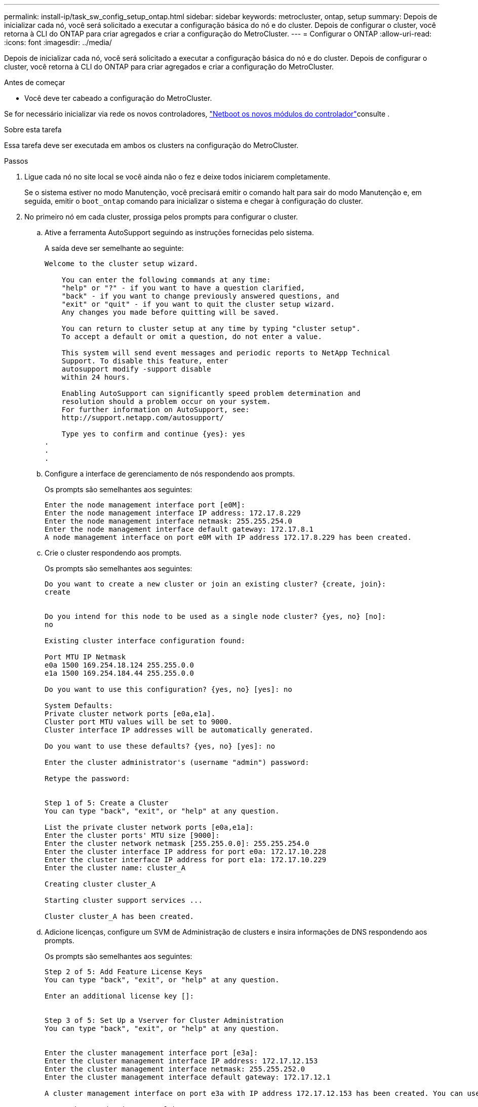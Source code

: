 ---
permalink: install-ip/task_sw_config_setup_ontap.html 
sidebar: sidebar 
keywords: metrocluster, ontap, setup 
summary: Depois de inicializar cada nó, você será solicitado a executar a configuração básica do nó e do cluster. Depois de configurar o cluster, você retorna à CLI do ONTAP para criar agregados e criar a configuração do MetroCluster. 
---
= Configurar o ONTAP
:allow-uri-read: 
:icons: font
:imagesdir: ../media/


[role="lead"]
Depois de inicializar cada nó, você será solicitado a executar a configuração básica do nó e do cluster. Depois de configurar o cluster, você retorna à CLI do ONTAP para criar agregados e criar a configuração do MetroCluster.

.Antes de começar
* Você deve ter cabeado a configuração do MetroCluster.


Se for necessário inicializar via rede os novos controladores, link:../upgrade/task_upgrade_controllers_in_a_four_node_ip_mcc_us_switchover_and_switchback_mcc_ip.html#netboot-the-new-controllers["Netboot os novos módulos do controlador"]consulte .

.Sobre esta tarefa
Essa tarefa deve ser executada em ambos os clusters na configuração do MetroCluster.

.Passos
. Ligue cada nó no site local se você ainda não o fez e deixe todos iniciarem completamente.
+
Se o sistema estiver no modo Manutenção, você precisará emitir o comando halt para sair do modo Manutenção e, em seguida, emitir o `boot_ontap` comando para inicializar o sistema e chegar à configuração do cluster.

. No primeiro nó em cada cluster, prossiga pelos prompts para configurar o cluster.
+
.. Ative a ferramenta AutoSupport seguindo as instruções fornecidas pelo sistema.
+
A saída deve ser semelhante ao seguinte:

+
[listing]
----
Welcome to the cluster setup wizard.

    You can enter the following commands at any time:
    "help" or "?" - if you want to have a question clarified,
    "back" - if you want to change previously answered questions, and
    "exit" or "quit" - if you want to quit the cluster setup wizard.
    Any changes you made before quitting will be saved.

    You can return to cluster setup at any time by typing "cluster setup".
    To accept a default or omit a question, do not enter a value.

    This system will send event messages and periodic reports to NetApp Technical
    Support. To disable this feature, enter
    autosupport modify -support disable
    within 24 hours.

    Enabling AutoSupport can significantly speed problem determination and
    resolution should a problem occur on your system.
    For further information on AutoSupport, see:
    http://support.netapp.com/autosupport/

    Type yes to confirm and continue {yes}: yes
.
.
.
----
.. Configure a interface de gerenciamento de nós respondendo aos prompts.
+
Os prompts são semelhantes aos seguintes:

+
[listing]
----
Enter the node management interface port [e0M]:
Enter the node management interface IP address: 172.17.8.229
Enter the node management interface netmask: 255.255.254.0
Enter the node management interface default gateway: 172.17.8.1
A node management interface on port e0M with IP address 172.17.8.229 has been created.
----
.. Crie o cluster respondendo aos prompts.
+
Os prompts são semelhantes aos seguintes:

+
[listing]
----
Do you want to create a new cluster or join an existing cluster? {create, join}:
create


Do you intend for this node to be used as a single node cluster? {yes, no} [no]:
no

Existing cluster interface configuration found:

Port MTU IP Netmask
e0a 1500 169.254.18.124 255.255.0.0
e1a 1500 169.254.184.44 255.255.0.0

Do you want to use this configuration? {yes, no} [yes]: no

System Defaults:
Private cluster network ports [e0a,e1a].
Cluster port MTU values will be set to 9000.
Cluster interface IP addresses will be automatically generated.

Do you want to use these defaults? {yes, no} [yes]: no

Enter the cluster administrator's (username "admin") password:

Retype the password:


Step 1 of 5: Create a Cluster
You can type "back", "exit", or "help" at any question.

List the private cluster network ports [e0a,e1a]:
Enter the cluster ports' MTU size [9000]:
Enter the cluster network netmask [255.255.0.0]: 255.255.254.0
Enter the cluster interface IP address for port e0a: 172.17.10.228
Enter the cluster interface IP address for port e1a: 172.17.10.229
Enter the cluster name: cluster_A

Creating cluster cluster_A

Starting cluster support services ...

Cluster cluster_A has been created.
----
.. Adicione licenças, configure um SVM de Administração de clusters e insira informações de DNS respondendo aos prompts.
+
Os prompts são semelhantes aos seguintes:

+
[listing]
----
Step 2 of 5: Add Feature License Keys
You can type "back", "exit", or "help" at any question.

Enter an additional license key []:


Step 3 of 5: Set Up a Vserver for Cluster Administration
You can type "back", "exit", or "help" at any question.


Enter the cluster management interface port [e3a]:
Enter the cluster management interface IP address: 172.17.12.153
Enter the cluster management interface netmask: 255.255.252.0
Enter the cluster management interface default gateway: 172.17.12.1

A cluster management interface on port e3a with IP address 172.17.12.153 has been created. You can use this address to connect to and manage the cluster.

Enter the DNS domain names: lab.netapp.com
Enter the name server IP addresses: 172.19.2.30
DNS lookup for the admin Vserver will use the lab.netapp.com domain.

Step 4 of 5: Configure Storage Failover (SFO)
You can type "back", "exit", or "help" at any question.


SFO will be enabled when the partner joins the cluster.


Step 5 of 5: Set Up the Node
You can type "back", "exit", or "help" at any question.

Where is the controller located []: svl
----
.. Ative o failover de armazenamento e configure o nó respondendo aos prompts.
+
Os prompts são semelhantes aos seguintes:

+
[listing]
----
Step 4 of 5: Configure Storage Failover (SFO)
You can type "back", "exit", or "help" at any question.


SFO will be enabled when the partner joins the cluster.


Step 5 of 5: Set Up the Node
You can type "back", "exit", or "help" at any question.

Where is the controller located []: site_A
----
.. Conclua a configuração do nó, mas não crie agregados de dados.
+
Você pode usar o Gerenciador de sistema do ONTAP, apontando seu navegador da Web para o endereço IP de gerenciamento de cluster (\https://172.17.12.153).

+
https://docs.netapp.com/us-en/ontap-sm-classic/online-help-96-97/index.html["Gerenciamento de clusters usando o Gerenciador de sistemas (ONTAP 9.7 e anteriores)"^]

+
https://docs.netapp.com/us-en/ontap/index.html#about-ontap-system-manager["Gerenciador do sistema ONTAP (versão 9,7 e posterior)"]

.. Configure o processador de serviço (SP):
+
link:https://docs.netapp.com/us-en/ontap/system-admin/sp-bmc-network-config-concept.html["Configure a rede SP/BMC"^]

+
link:https://docs.netapp.com/us-en/ontap-sm-classic/online-help-96-97/concept_service_processors.html["Use um processador de serviço com o Gerenciador do sistema - ONTAP 9.7 e anterior"^]



. Inicie o próximo controlador e junte-o ao cluster, seguindo as instruções.
. Confirme se os nós estão configurados no modo de alta disponibilidade:
+
`storage failover show -fields mode`

+
Caso contrário, você deve configurar o modo HA em cada nó e reinicializar os nós:

+
`storage failover modify -mode ha -node localhost`

+
[]
====

NOTE: O estado de configuração esperado de failover de HA e storage é o seguinte:

** O modo HA está configurado, mas o failover de armazenamento não está ativado.
** A funcionalidade de aquisição DE HA está desativada.
** As interfaces HA estão offline.
** O modo HA, o failover de storage e as interfaces são configurados posteriormente no processo.


====
. Confirme se você tem quatro portas configuradas como interconexões de cluster:
+
`network port show`

+
As interfaces IP MetroCluster não estão configuradas no momento e não aparecem na saída do comando.

+
O exemplo a seguir mostra duas portas de cluster no node_A_1:

+
[listing]
----
cluster_A::*> network port show -role cluster



Node: node_A_1

                                                                       Ignore

                                                  Speed(Mbps) Health   Health

Port      IPspace      Broadcast Domain Link MTU  Admin/Oper  Status   Status

--------- ------------ ---------------- ---- ---- ----------- -------- ------

e4a       Cluster      Cluster          up   9000  auto/40000 healthy  false

e4e       Cluster      Cluster          up   9000  auto/40000 healthy  false


Node: node_A_2

                                                                       Ignore

                                                  Speed(Mbps) Health   Health

Port      IPspace      Broadcast Domain Link MTU  Admin/Oper  Status   Status

--------- ------------ ---------------- ---- ---- ----------- -------- ------

e4a       Cluster      Cluster          up   9000  auto/40000 healthy  false

e4e       Cluster      Cluster          up   9000  auto/40000 healthy  false


4 entries were displayed.
----
. Repita estas etapas no cluster de parceiros.


.O que fazer a seguir
Retorne à interface da linha de comando ONTAP e conclua a configuração do MetroCluster executando as tarefas a seguir.

